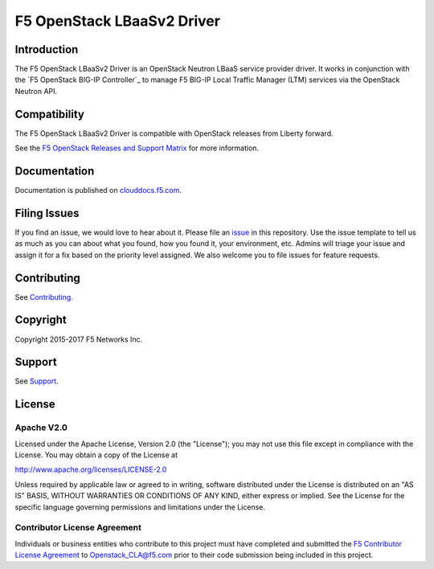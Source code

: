 .. raw:: html

   <!--
   Copyright 2016-2017 F5 Networks Inc.

   Licensed under the Apache License, Version 2.0 (the "License");
   you may not use this file except in compliance with the License.
   You may obtain a copy of the License at

   http://www.apache.org/licenses/LICENSE-2.0

   Unless required by applicable law or agreed to in writing, software
   distributed under the License is distributed on an "AS IS" BASIS,
   WITHOUT WARRANTIES OR CONDITIONS OF ANY KIND, either express or implied.
   See the License for the specific language governing permissions and
   limitations under the License.
   -->

F5 OpenStack LBaaSv2 Driver
===========================

|Build Status| |slack badge|

Introduction
------------

The F5 OpenStack LBaaSv2 Driver is an OpenStack Neutron LBaaS service provider driver.
It works in conjunction with the `F5 OpenStack BIG-IP Controller`_ to manage F5 BIG-IP Local Traffic Manager (LTM) services via the OpenStack Neutron API.

Compatibility
-------------

The F5 OpenStack LBaaSv2 Driver is compatible with OpenStack releases from Liberty forward.

See the `F5 OpenStack Releases and Support Matrix <http://clouddocs.f5.com/cloud/openstack/latest/support/releases_and_versioning.html>`_ for more information.

Documentation
-------------

Documentation is published on `clouddocs.f5.com <http://clouddocs.f5.com/products/openstack/lbaasv2-driver/latest/>`_.

Filing Issues
-------------

If you find an issue, we would love to hear about it.
Please file an `issue <https://github.com/F5Networks/f5-openstack-lbaasv2-driver/issues>`_ in this repository.
Use the issue template to tell us as much as you can about what you found, how you found it, your environment, etc.
Admins will triage your issue and assign it for a fix based on the priority level assigned.
We also welcome you to file issues for feature requests.

Contributing
------------

See `Contributing <CONTRIBUTING.md>`_.


Copyright
---------

Copyright 2015-2017 F5 Networks Inc.

Support
-------

See `Support <SUPPORT>`_.

License
-------

Apache V2.0
~~~~~~~~~~~

Licensed under the Apache License, Version 2.0 (the "License"); you may
not use this file except in compliance with the License. You may obtain
a copy of the License at

http://www.apache.org/licenses/LICENSE-2.0

Unless required by applicable law or agreed to in writing, software
distributed under the License is distributed on an "AS IS" BASIS,
WITHOUT WARRANTIES OR CONDITIONS OF ANY KIND, either express or implied.
See the License for the specific language governing permissions and
limitations under the License.

Contributor License Agreement
~~~~~~~~~~~~~~~~~~~~~~~~~~~~~
Individuals or business entities who contribute to this project must
have completed and submitted the `F5 Contributor License
Agreement <http://clouddocs.f5.com/cloud/openstack/latest/support/cla_landing.html>`_
to Openstack_CLA@f5.com prior to their code submission being included
in this project.


.. |Build Status| image:: https://travis-ci.org/F5Networks/f5-openstack-lbaasv2-driver.svg?branch=master
    :target: https://travis-ci.org/F5Networks/f5-openstack-lbaasv2-driver

.. |slack badge| image:: https://f5-openstack-slack.herokuapp.com/badge.svg
    :target: https://f5-openstack-slack.herokuapp.com/
    :alt: Slack
